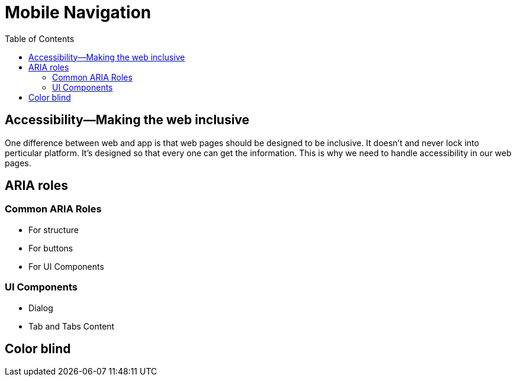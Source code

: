 = Mobile Navigation
:toc: left
:linkcss:

== Accessibility—Making the web inclusive

One difference between web and app is that web pages should be designed to be inclusive. It doesn't and never lock into perticular platform. It's designed so that every one can get the information. This is why we need to handle accessibility in our web pages.

== ARIA roles

=== Common ARIA Roles

- For structure
- For buttons
- For UI Components

=== UI Components

- Dialog
- Tab and Tabs Content

== Color blind

